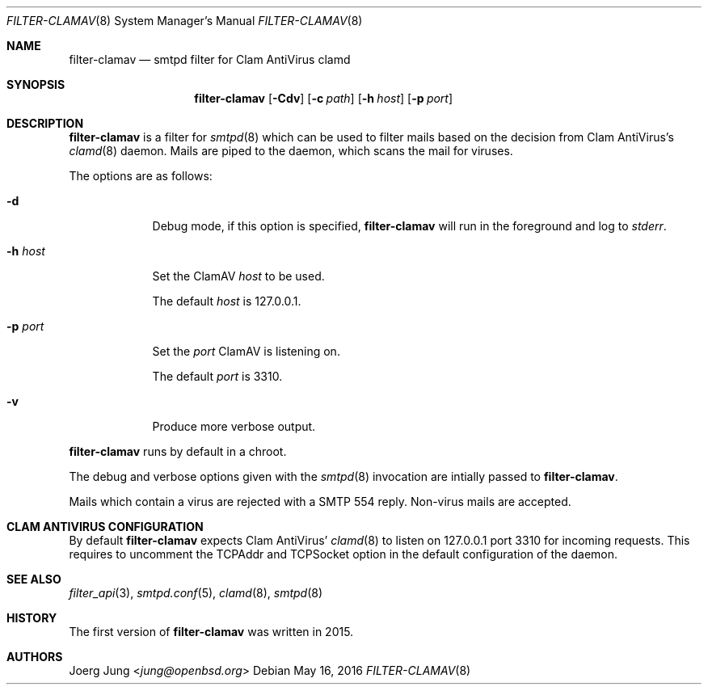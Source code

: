 .\"
.\" Copyright (c) 2015, 2016 Joerg Jung <jung@openbsd.org>
.\"
.\" Permission to use, copy, modify, and distribute this software for any
.\" purpose with or without fee is hereby granted, provided that the above
.\" copyright notice and this permission notice appear in all copies.
.\"
.\" THE SOFTWARE IS PROVIDED "AS IS" AND THE AUTHOR DISCLAIMS ALL WARRANTIES
.\" WITH REGARD TO THIS SOFTWARE INCLUDING ALL IMPLIED WARRANTIES OF
.\" MERCHANTABILITY AND FITNESS. IN NO EVENT SHALL THE AUTHOR BE LIABLE FOR
.\" ANY SPECIAL, DIRECT, INDIRECT, OR CONSEQUENTIAL DAMAGES OR ANY DAMAGES
.\" WHATSOEVER RESULTING FROM LOSS OF USE, DATA OR PROFITS, WHETHER IN AN
.\" ACTION OF CONTRACT, NEGLIGENCE OR OTHER TORTIOUS ACTION, ARISING OUT OF
.\" OR IN CONNECTION WITH THE USE OR PERFORMANCE OF THIS SOFTWARE.
.\"
.Dd $Mdocdate: May 16 2016 $
.Dt FILTER-CLAMAV 8
.Os
.Sh NAME
.Nm filter-clamav
.Nd smtpd filter for Clam AntiVirus clamd
.Sh SYNOPSIS
.Nm
.Op Fl Cdv
.Op Fl c Ar path
.Op Fl h Ar host
.Op Fl p Ar port
.Sh DESCRIPTION
.Nm
is a filter for
.Xr smtpd 8
which can be used to filter mails based on the decision from Clam AntiVirus's
.Xr clamd 8
daemon.
Mails are piped to the daemon, which scans the mail for viruses.
.Pp
The options are as follows:
.Bl -tag -width "-h host"
.It Fl d
Debug mode, if this option is specified,
.Nm
will run in the foreground and log to
.Em stderr .
.It Fl h Ar host
Set the ClamAV
.Ar host
to be used.
.Pp
The default
.Ar host
is 127.0.0.1.
.It Fl p Ar port
Set the
.Ar port
ClamAV is listening on.
.Pp
The default
.Ar port
is 3310.
.It Fl v
Produce more verbose output.
.El
.Pp
.Nm
runs by default in a chroot.
.Pp
The debug and verbose options given with the
.Xr smtpd 8
invocation are intially passed to
.Nm .
.Pp
Mails which contain a virus are rejected with a SMTP 554 reply.
Non-virus mails are accepted.
.\"Accepted messages are marked with a
.\".Dq X-Filter-ClamAV
.\"header.
.Sh CLAM ANTIVIRUS CONFIGURATION
By default
.Nm
expects Clam AntiVirus'
.Xr clamd 8
to listen on 127.0.0.1 port 3310 for incoming requests.
This requires to uncomment the TCPAddr and TCPSocket option in the default
configuration of the daemon.
.Sh SEE ALSO
.Xr filter_api 3 ,
.Xr smtpd.conf 5 ,
.Xr clamd 8 ,
.Xr smtpd 8
.Sh HISTORY
The first version of
.Nm
was written in 2015.
.Sh AUTHORS
.An Joerg Jung Aq Mt jung@openbsd.org

